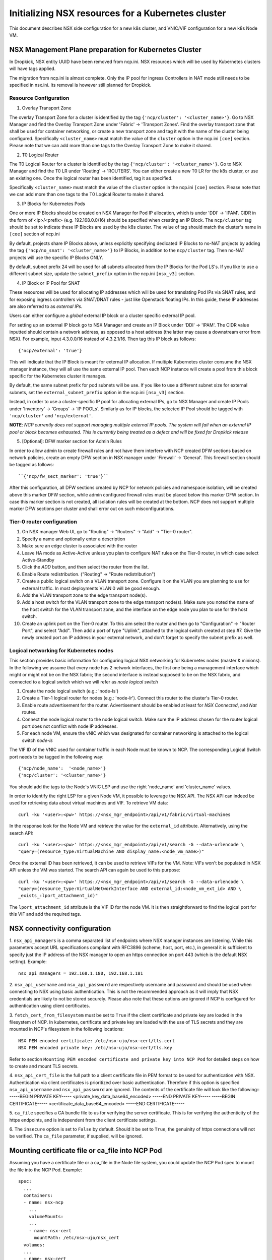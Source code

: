 ===================================================
Initializing NSX resources for a Kubernetes cluster
===================================================

This document describes NSX side configuration for a new k8s cluster, and
VNIC/VIF configuration for a new k8s Node VM.

NSX Management Plane preparation for Kubernetes Cluster
-------------------------------------------------------
In Dropkick, NSX entity UUID have been removed from ncp.ini.
NSX resources which will be used by Kubernetes clusters will have tags applied.

The migration from ncp.ini is almost complete. Only the IP pool for Ingress
Controllers in NAT mode still needs to be specified in nsx.ini. Its removal is
however still planned for Dropkick.


Resource Configuration
~~~~~~~~~~~~~~~~~~~~~~~~~

1. Overlay Transport Zone

The overlay Transport Zone for a cluster is identified by the tag
``{'ncp/cluster': '<cluster_name>'}``. Go to NSX Manager and find the Overlay Transport Zone under
'Fabric' -> 'Transport Zones'. Find the overlay transport zone that shall be
used for container networking, or create a new transport zone and tag it with
the name of the cluster being configured.
Specifically ``<cluster_name>`` must match the value of the ``cluster`` option in the
ncp.ini ``[coe]`` section. Please note that we can add more than one tags to the
Overlay Transport Zone to make it shared.

2. T0 Logical Router

The T0 Logical Router for a cluster is identified by the tag
``{'ncp/cluster': '<cluster_name>'}``.
Go to NSX Manager and find the T0 LR under 'Routing' -> 'ROUTERS'.
You can either create a new T0 LR for the k8s cluster, or use an existing one.
Once the logical router has been identified, tag it as specified.

Specifically ``<cluster_name>`` must match the value of the ``cluster`` option in the
ncp.ini ``[coe]`` section. Please note that we can add more than one tags to the T0
Logical Router to make it shared.

3. IP Blocks for Kubernetes Pods

One or more IP Blocks should be created on NSX Manager for Pod IP allocation,
which is under 'DDI' -> 'IPAM'. CIDR in the form of <ip>/<prefix> (e.g. 192.168.0.0/16)
should be specified when creating an IP Block. The ``ncp/cluster`` tag should be set to
indicate these IP Blocks are used by the k8s cluster. The value of tag should match
the cluster's name in ``[coe]`` section of ncp.ini

By default, projects share IP Blocks above, unless explicitly specifying dedicated
IP Blocks to no-NAT projects by adding the tag ``{'ncp/no_snat': '<cluster_name>'}``
to IP Blocks, in addition to the ``ncp/cluster`` tag. Then no-NAT projects will use
the specific IP Blocks ONLY.

By default, subnet prefix 24 will be used for all subnets allocated from the IP
Blocks for the Pod LS's. If you like to use a different subnet size, update the
``subnet_prefix`` option in the ncp.ini ``[nsx_v3]`` section.

4. IP Block or IP Pool for SNAT

These resources will be used for allocating IP addresses which will be used for
translating Pod IPs via SNAT rules, and for exposing ingress controllers via
SNAT/DNAT rules - just like Openstack floating IPs. In this guide, these IP
addresses are also referred to  as *external IPs*.

Users can either configure a *global* external IP block or a cluster specific
external IP pool.

For setting up an external IP block go to NSX Manager and create an IP Block
under 'DDI' -> 'IPAM'. The CIDR value inputted should contain a network address,
as opposed to a host address (the latter may cause a downstream error from NSX).
For example, input 4.3.0.0/16 instead of 4.3.2.1/16. Then tag this IP block as
follows::

  {'ncp/external': 'true'}

This will indicate that the IP Block is meant for external IP allocation.
If multiple Kubernetes cluster consume the NSX manager instance, they will all
use the same external IP pool. Then each NCP instance will create a pool from
this block specific for the Kubernetes cluster it manages.

By default, the same subnet prefix for pod subnets will be use.
If you like to use a different subnet size for external subnets, set the
``external_subnet_prefix`` option in the ncp.ini ``[nsx_v3]`` section.

Instead, in order to use a cluster-specific IP pool for allocating external IPs,
go to NSX Manager and create IP Pools under 'Inventory' -> 'Groups' -> 'IP POOLs'.
Similarly as for IP blocks, the selected IP Pool should be tagged with
``'ncp/cluster'`` and ``'ncp/external'``.

**NOTE**: *NCP currently does not support managing multiple external IP pools.
The system will fail when an external IP pool or block becomes exhausted. This
is currently being treated as a defect and will be fixed for Dropkick release*

5. [Optional]: DFW marker section for Admin Rules

In order to allow admin to create firewall rules and not have them interfere
with NCP created DFW sections based on network policies, create an empty
DFW section in NSX manager under 'Firewall' -> 'General'. This firewall
section should be tagged as follows::

  ``{'ncp/fw_sect_marker': 'true'}``

After this configuration, all DFW sections created by NCP for network policies
and namespace isolation, will be created above this marker DFW section, while
admin configured firewall rules must be placed below this marker DFW section.
In case this marker section is not created, all isolation rules will be
created at the bottom. NCP does not support multiple marker DFW sections per
cluster and shall error out on such misconfigurations.

Tier-0 router configuration
~~~~~~~~~~~~~~~~~~~~~~~~~~~~

1. On NSX manager Web UI, go to "Routing" -> "Routers" -> "Add" -> "Tier-0 router".
2. Specify a name and optionally enter a description
3. Make sure an edge cluster is associated with the router
4. Leave HA mode as Active-Active unless you plan to configure NAT rules on the
   Tier-0 router, in which case select Active-Standby
5. Click the *ADD* button, and then select the router from the list.
6. Enable Route redistribution. ("Routing" -> "Route redistribution")
7. Create a public logical switch on a VLAN transport zone. Configure it on the VLAN
   you are planning to use for external traffic. In most deployments VLAN 0 will be
   good enough.
8. Add the VLAN transport zone to the edge transport node(s).
9. Add a host switch for the VLAN transport zone to the edge transport node(s).
   Make sure you noted the name of the host switch for the VLAN transport zone, and the
   interface on the edge node you plan to use for the host switch.
10. Create an uplink port on the Tier-0 router. To this aim select the router and then
    go to "Configuration" -> "Router Port", and select "Add". Then add a port of type
    "Uplink", attached to the logical switch created at step #7. Give the newly created
    port an IP address in your external network, and don't forget to specify the subnet
    prefix as well.

Logical networking for Kubernetes nodes
~~~~~~~~~~~~~~~~~~~~~~~~~~~~~~~~~~~~~~~~

This section provides basic information for configuring logical NSX networking for
Kubernetes nodes (master & minions). In the following we assume that every node has
2 network interfaces, the first one being a management interface which might or might
not be on the NSX fabric; the second interface is instead supposed to be on the NSX
fabric, and connected to a logical switch which we will refer as *node logical switch*

1. Create the node logical switch (e.g.: 'node-ls')
2. Create a Tier-1 logical router for nodes (e.g.: 'node-lr'). Connect this router to
   the cluster's Tier-0 router.
3. Enable route advertisement for the router. Advertisement should be enabled at least
   for *NSX Connected*, and *Nat* routes.
4. Connect the node logical router to the node logical switch. Make sure the IP address
   chosen for the router logical port does not conflict with node IP addresses.
5. For each node VM, ensure the vNIC which was designated for container networking is
   attached to the logical switch *node-ls*

The VIF ID of the VNIC used for container traffic in each Node must be known to NCP.
The corresponding Logical Switch port needs to be tagged in the following way::

  {'ncp/node_name':  '<node_name>'}
  {'ncp/cluster': '<cluster_name>'}

You should add the tags to the Node's VNIC LSP and use the right 'node_name'
and 'cluster_name' values.

In order to identify the right LSP for a given Node VM, it possible to leverage the NSX
API. The NSX API can indeed be used for retrieving data about virtual machines and VIF.
To retrieve VM data::

  curl -ku '<user>:<pw>' https://<nsx_mgr_endpoint>/api/v1/fabric/virtual-machines

In the response look for the Node VM and retrieve the value for the ``external_id``
attribute. Alternatively, using the search API::

 curl -ku '<user>:<pw>' https://<nsx_mgr_endpoint>/api/v1/search -G --data-urlencode \
 "query=(resource_type:VirtualMachine AND display_name:<node_vm_name>)"

Once the external ID has been retrieved, it can be used to retrieve VIFs for the
VM. Note: VIFs won't be populated in NSX API unless the VM was started.
The search API can again be used to this purpose::

 curl -ku '<user>:<pw>' https://<nsx_mgr_endpoint>/api/v1/search -G --data-urlencode \
 "query=(resource_type:VirtualNetworkInterface AND external_id:<node_vm_ext_id> AND \
 _exists_:lport_attachment_id)"

The ``lport_attachment_id`` attribute is the VIF ID for the node VM. It is then
straightforward to find the logical port for this VIF and add the required tags.

NSX connectivity configuration
-------------------------------
1. ``nsx_api_managers`` is a comma separated list of endpoints where NSX
manager instances are listening. While this parameters accept URL specifications
compliant with RFC3896 (scheme, host, port, etc.), in general it is sufficient
to specify just the IP address of the NSX manager to open an https connection
on port 443 (which is the default NSX setting).
Example::

  nsx_api_managers = 192.168.1.180, 192.168.1.181

2. ``nsx_api_username`` and ``nsx_api_password`` are respectively username and
password and should be used when connecting to NSX using basic authentication.
This is not the recommended approach as it will imply that NSX credentials
are likely to not be stored securely.
Please also note that these options are ignored if NCP is configured for
authentication using client certificates.

3. ``fetch_cert_from_filesystem`` must be set to ``True`` if the client
certificate and private key are loaded in the filesystem of NCP.
In kubernetes, certificate and private key are loaded with the use of TLS
secrets and they are mounted in NCP's filesystem in the following locations::

  NSX PEM encoded certificate: /etc/nsx-ujo/nsx-cert/tls.cert
  NSX PEM encoded private key: /etc/nsx-ujo/nsx-cert/tls.key
Refer to section
``Mounting PEM encoded certificate and private key into NCP Pod`` for
detailed steps on how to create and mount TLS secrets.

4. ``nsx_api_cert_file`` is the full path to a client certificate file in PEM
format to be used for authentication with NSX. Authentication via client
certificates is prioritized over basic authentication. Therefore if this option
is specified ``nsx_api_username`` and ``nsx_api_password`` are ignored.
The contents of the certificate file will look like the following::
-----BEGIN PRIVATE KEY-----
<private_key_data_base64_encoded>
-----END PRIVATE KEY-----
-----BEGIN CERTIFICATE-----
<certificate_data_base64_encoded>
-----END CERTIFICATE-----

5. ``ca_file`` specifies a CA bundle file to us for verifying the server
certificate. This is for verifying the authenticity of the https endpoints,
and is independent from the client certificate settings.

6. The ``insecure`` option is set to ``False`` by default. Should it be set to
``True``, the genuinity of https connections will not be verified. The
``ca_file`` parameter, if supplied, will be ignored.

Mounting certificate file or ca_file into NCP Pod
-------------------------------------------------
Assuming you have a certificate file or a ca_file in the Node file system, you
could update the NCP Pod spec to mount the file into the NCP Pod.
Example::

  spec:
    ...
    containers:
    - name: nsx-ncp
      ...
      volumeMounts:
      ...
      - name: nsx-cert
        mountPath: /etc/nsx-ujo/nsx_cert
    volumes:
    ...
    - name: nsx-cert
      hostPath:
        path: <host-filesystem-path>

Mounting PEM encoded certificate and private key into NCP Pod
-------------------------------------------------------------
Assuming you have a PEM encoded certificate and a private key, you could
update the NCP Pod spec to mount the TLS secrets into the NCP Pod.
Example::

 1. Create TLS secret for certificate and private key
    kubectl create secret tls SECRET_NAME --cert=/path/to/tls.cert
        --key=/path/to/tls.key
    This creates a secret with data items tls.cert and tls.key
 2. Update NCP pod spec yaml to mount secret as files in NCP Pod
    spec:
      ...
      containers:
      - name: nsx-ncp
        ...
        volumeMounts:
      ...
      - name: nsx-cert
        mountPath: /etc/nsx-ujo/nsx-cert
        readOnly: true
    volumes:
    ...
    - name: nsx-cert
      secret:
        secretName: SECRET_NAME

Generating a self-signed client certificate for test purposes
-------------------------------------------------------------
For testing purposes it might be useful to generate a self-signed certificate,
and import it into NSX.

While this can be done manually, it is a rather time consuming process.
For this aim the convenience script ``create_nsx_cert.py`` is provided in the
``nsx_ujo/sample`` directory.

In its simplest form the script can be used in the following way::
  create_nsx_k8s_secret.py --config-file /etc/nsx-ujo/ncp.ini

This will create a self-signed certificate, store it into a file called
``nsx.secret`` and import the certificate in NSX.
The script also allows for specifying a custom name for the certificate file
with the ``--filename`` option.

Please note that to this aim the script must connect to NSX using basic
authentication only. Therefore ``nsx_api_username`` and ``nsx_api_password``
must specify the credentials of a user with administrative rights.

If a certificate already exist for the NCP principal identity (``com.vmware.nsx.ncp``)
the script will refuse to register a new certificate. This can be overridden specifying
the ``--force`` parameter on the command line.

The other command line options accepted by ``create_nsx_k8s_secret.py`` are::
 - ``--sig-alg``: Signature digest type. Defaults to ``sha256``
 - ``--key-size``: Private key size. Default to ``2048``
 - ``--valid-for-days``: Certificate validity. Default to ``365 days``
 - ``--country``, ``--state``, ``--org``, ``--hostname``: Override default
   settings for the certificate being created (normally one won't need to
   override any of these for devtest purposes)




(TBD: scripts to automate the NSX configurations.)
